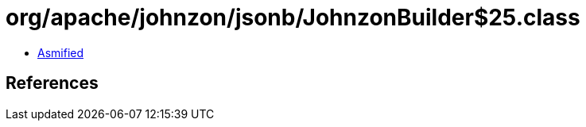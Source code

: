 = org/apache/johnzon/jsonb/JohnzonBuilder$25.class

 - link:JohnzonBuilder$25-asmified.java[Asmified]

== References


